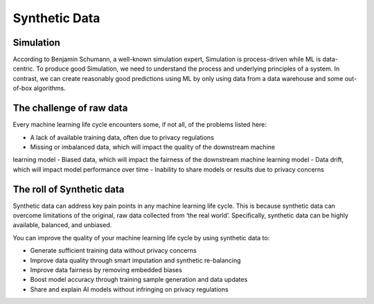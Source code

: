 Synthetic Data
==============

Simulation
----------

According to Benjamin Schumann, a well-known simulation expert, Simulation is
process-driven while ML is data-centric. To produce good Simulation, we need to
understand the process and underlying principles of a system. In contrast, we can create
reasonably good predictions using ML by only using data from a data warehouse and some
out-of-box algorithms.

The challenge of raw data
-------------------------

Every machine learning life cycle encounters some, if not all, of the problems listed
here:

- A lack of available training data, often due to privacy regulations
- Missing or imbalanced data, which will impact the quality of the downstream machine
learning model
- Biased data, which will impact the fairness of the downstream machine learning model
- Data drift, which will impact model performance over time
- Inability to share models or results due to privacy concerns

The roll of Synthetic data
--------------------------

Synthetic data can address key pain points in any machine learning life cycle. This is
because synthetic data can overcome limitations of the original, raw data collected from
‘the real world’. Specifically, synthetic data can be highly available, balanced, and
unbiased.

You can improve the quality of your machine learning life cycle by using synthetic data
to:

- Generate sufficient training data without privacy concerns
- Improve data quality through smart imputation and synthetic re-balancing
- Improve data fairness by removing embedded biases
- Boost model accuracy through training sample generation and data updates
- Share and explain AI models without infringing on privacy regulations